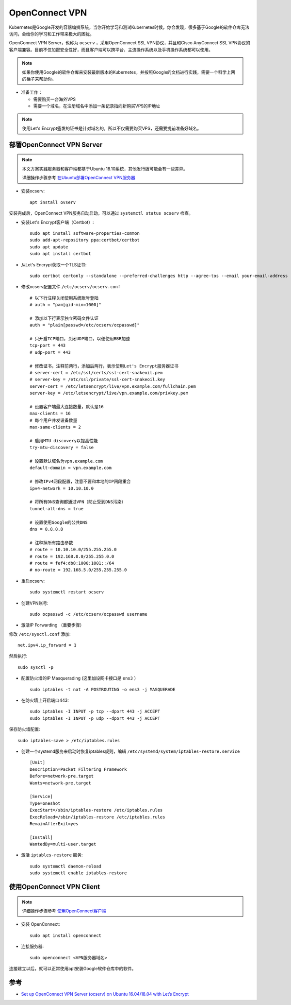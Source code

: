 .. _openconnect_vpn:

===================
OpenConnect VPN
===================

Kubernetes是Google开发的容器编排系统，当你开始学习和测试Kubernetes时候，你会发现，很多基于Google的软件仓库无法访问，会给你的学习和工作带来极大的困扰。

OpenConnect VPN Server，也称为 ``ocserv`` ，采用OpenConnect SSL VPN协议，并且和Cisco AnyConnect SSL VPN协议的客户端兼容。目前不仅加密安全性好，而且客户端可以跨平台，主流操作系统以及手机操作系统都可以使用。

.. note::

   如果你使用Google的软件仓库来安装最新版本的Kubernetes，并按照Google的文档进行实践，需要一个科学上网的梯子来帮助你。

- 准备工作：

  - 需要购买一台海外VPS
  - 需要一个域名，在注册域名中添加一条记录指向新购买VPS的IP地址

.. note::

   使用Let's Encrypt签发的证书是针对域名的，所以不仅需要购买VPS，还需要提前准备好域名。

部署OpenConnect VPN Server
======================================

.. note::

   本文方案实践服务器和客户端都基于Ubuntu 18.10系统，其他发行版可能会有一些差异。

   详细操作步骤参考 `在Ubuntu部署OpenConnect VPN服务器 <https://github.com/huataihuang/cloud-atlas-draft/blob/master/security/vpn/openconnect/deploy_ocserv_vpn_server_on_ubuntu.md>`_

- 安装ocserv::

   apt install ovserv

安装完成后，OpenConnect VPN服务自动启动，可以通过 ``systemctl status ocserv`` 检查。

- 安装Let's Encrypt客户端（Certbot）::

   sudo apt install software-properties-common
   sudo add-apt-repository ppa:certbot/certbot
   sudo apt update
   sudo apt install certbot

- 从Let's Encrypt获取一个TLS证书::

   sudo certbot certonly --standalone --preferred-challenges http --agree-tos --email your-email-address -d vpn.example.com

- 修改ocserv配置文件 ``/etc/ocserv/ocserv.conf`` ::

   # 以下行注释关闭使用系统账号登陆
   # auth = "pam[gid-min=1000]"
   
   # 添加以下行表示独立密码文件认证
   auth = "plain[passwd=/etc/ocserv/ocpasswd]"
   
   # 只开启TCP端口，关闭UDP端口，以便使用BBR加速
   tcp-port = 443
   # udp-port = 443
   
   # 修改证书，注释前两行，添加后两行，表示使用Let's Encrypt服务器证书
   # server-cert = /etc/ssl/certs/ssl-cert-snakeoil.pem
   # server-key = /etc/ssl/private/ssl-cert-snakeoil.key
   server-cert = /etc/letsencrypt/live/vpn.example.com/fullchain.pem
   server-key = /etc/letsencrypt/live/vpn.example.com/privkey.pem
   
   # 设置客户端最大连接数量，默认是16
   max-clients = 16
   # 每个用户并发设备数量
   max-same-clients = 2
   
   # 启用MTU discovery以提高性能
   try-mtu-discovery = false
   
   # 设置默认域名为vpn.example.com
   default-domain = vpn.example.com
   
   # 修改IPv4网段配置，注意不要和本地的IP网段重合
   ipv4-network = 10.10.10.0
   
   # 将所有DNS查询都通过VPN（防止受到DNS污染）
   tunnel-all-dns = true
   
   # 设置使用Google的公共DNS
   dns = 8.8.8.8
   
   # 注释掉所有路由参数
   # route = 10.10.10.0/255.255.255.0
   # route = 192.168.0.0/255.255.0.0
   # route = fef4:db8:1000:1001::/64
   # no-route = 192.168.5.0/255.255.255.0

- 重启ocserv::

   sudo systemctl restart ocserv

- 创建VPN账号::

   sudo ocpasswd -c /etc/ocserv/ocpasswd username

- 激活IP Forwarding （重要步骤）

修改 ``/etc/sysctl.conf`` 添加::

   net.ipv4.ip_forward = 1

然后执行::

   sudo sysctl -p

- 配置防火墙的IP Masquerading (这里加设网卡接口是 ``ens3`` ） ::

   sudo iptables -t nat -A POSTROUTING -o ens3 -j MASQUERADE

- 在防火墙上开启端口443::

   sudo iptables -I INPUT -p tcp --dport 443 -j ACCEPT
   sudo iptables -I INPUT -p udp --dport 443 -j ACCEPT

保存防火墙配置::

   sudo iptables-save > /etc/iptables.rules

- 创建一个systemd服务来启动时恢复iptables规则，编辑 ``/etc/systemd/system/iptables-restore.service`` ::

   [Unit]
   Description=Packet Filtering Framework
   Before=network-pre.target
   Wants=network-pre.target
   
   [Service]
   Type=oneshot
   ExecStart=/sbin/iptables-restore /etc/iptables.rules
   ExecReload=/sbin/iptables-restore /etc/iptables.rules
   RemainAfterExit=yes
   
   [Install]
   WantedBy=multi-user.target

- 激活 ``iptables-restore`` 服务::

   sudo systemctl daemon-reload
   sudo systemctl enable iptables-restore

使用OpenConnect VPN Client
=============================

.. note::

   详细操作步骤参考 `使用OpenConnect客户端 <https://github.com/huataihuang/cloud-atlas-draft/blob/master/security/vpn/openconnect/openconnect.md>`_

- 安装 OpenConnect::

   sudo apt install openconnect

- 连接服务器::

   sudo openconnect <VPN服务器域名>

连接建立以后，就可以正常使用apt安装Google软件仓库中的软件。

参考
=======

- `Set up OpenConnect VPN Server (ocserv) on Ubuntu 16.04/18.04 with Let’s Encrypt <https://www.linuxbabe.com/ubuntu/openconnect-vpn-server-ocserv-ubuntu-16-04-17-10-lets-encrypt>`_
